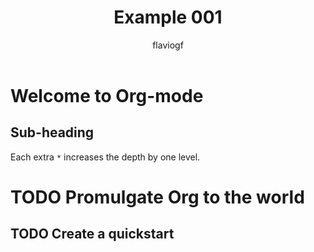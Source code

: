 #+title: Example 001
#+author: flaviogf

* Welcome to Org-mode
** Sub-heading
Each extra ~*~ increases the depth by one level.

* TODO Promulgate Org to the world
** TODO Create a quickstart
